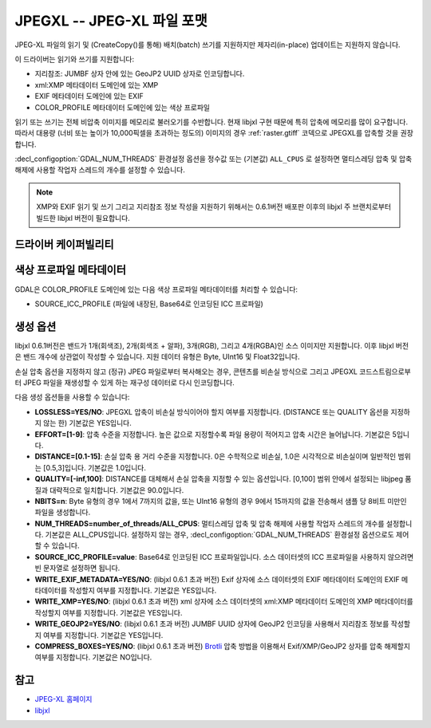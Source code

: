 .. _raster.jpegxl:

================================================================================
JPEGXL -- JPEG-XL 파일 포맷
================================================================================

.. versionadded:: 3.6

.. shortname:: JPEGXL

.. build_dependencies:: libjxl

JPEG-XL 파일의 읽기 및 (CreateCopy()를 통해) 배치(batch) 쓰기를 지원하지만 제자리(in-place) 업데이트는 지원하지 않습니다.

이 드라이버는 읽기와 쓰기를 지원합니다:

-  지리참조: JUMBF 상자 안에 있는 GeoJP2 UUID 상자로 인코딩합니다.
-  xml:XMP 메타데이터 도메인에 있는 XMP
-  EXIF 메타데이터 도메인에 있는 EXIF
-  COLOR_PROFILE 메타데이터 도메인에 있는 색상 프로파일

읽기 또는 쓰기는 전체 비압축 이미지를 메모리로 불러오기를 수반합니다. 현재 libjxl 구현 때문에 특히 압축에 메모리를 많이 요구합니다. 따라서 대용량 (너비 또는 높이가 10,000픽셀을 초과하는 정도의) 이미지의 경우 :ref:`raster.gtiff` 코덱으로 JPEGXL를 압축할 것을 권장합니다.

:decl_configoption:`GDAL_NUM_THREADS` 환경설정 옵션을 정수값 또는 (기본값) ``ALL_CPUS`` 로 설정하면 멀티스레딩 압축 및 압축 해제에 사용할 작업자 스레드의 개수를 설정할 수 있습니다.

.. note::

   XMP와 EXIF 읽기 및 쓰기 그리고 지리참조 정보 작성을 지원하기 위해서는 0.6.1버전 배포판 이후의 libjxl 주 브랜치로부터 빌드한 libjxl 버전이 필요합니다.

드라이버 케이퍼빌리티
---------------------

.. supports_createcopy::

.. supports_georeferencing::

.. supports_virtualio::

색상 프로파일 메타데이터
------------------------

GDAL은 COLOR_PROFILE 도메인에 있는 다음 색상 프로파일 메타데이터를 처리할 수 있습니다:

-  SOURCE_ICC_PROFILE (파일에 내장된, Base64로 인코딩된 ICC 프로파일)

생성 옵션
---------

libjxl 0.6.1버전은 밴드가 1개(회색조), 2개(회색조 + 알파), 3개(RGB), 그리고 4개(RGBA)인 소스 이미지만 지원합니다. 이후 libjxl 버전은 밴드 개수에 상관없이 작성할 수 있습니다. 지원 데이터 유형은 Byte, UInt16 및 Float32입니다.

손실 압축 옵션을 지정하지 않고 (정규) JPEG 파일로부터 복사해오는 경우, 콘텐츠를 비손실 방식으로 그리고 JPEGXL 코드스트림으로부터 JPEG 파일을 재생성할 수 있게 하는 재구성 데이터로 다시 인코딩합니다.

다음 생성 옵션들을 사용할 수 있습니다:

-  **LOSSLESS=YES/NO**:
   JPEGXL 압축이 비손실 방식이어야 할지 여부를 지정합니다.
   (DISTANCE 또는 QUALITY 옵션을 지정하지 않는 한) 기본값은 YES입니다.

-  **EFFORT=[1-9]**:
   압축 수준을 지정합니다. 높은 값으로 지정할수록 파일 용량이 적어지고 압축 시간은 늘어납니다. 기본값은 5입니다.

-  **DISTANCE=[0.1-15]**:
   손실 압축 용 거리 수준을 지정합니다. 0은 수학적으로 비손실, 1.0은 시각적으로 비손실이며 일반적인 범위는 [0.5,3]입니다. 기본값은 1.0입니다.

-  **QUALITY=[-inf,100]**:
   DISTANCE를 대체해서 손실 압축을 지정할 수 있는 옵션입니다. [0,100] 범위 안에서 설정되는 libjpeg 품질과 대략적으로 일치합니다. 기본값은 90.0입니다.

-  **NBITS=n**:
   Byte 유형의 경우 1에서 7까지의 값을, 또는 UInt16 유형의 경우 9에서 15까지의 값을 전송해서 샘플 당 8비트 미만인 파일을 생성합니다.

-  **NUM_THREADS=number_of_threads/ALL_CPUS**:
   멀티스레딩 압축 및 압축 해제에 사용할 작업자 스레드의 개수를 설정합니다. 기본값은 ALL_CPUS입니다.
   설정하지 않는 경우, :decl_configoption:`GDAL_NUM_THREADS` 환경설정 옵션으로도 제어할 수 있습니다.

-  **SOURCE_ICC_PROFILE=value**:
   Base64로 인코딩된 ICC 프로파일입니다. 소스 데이터셋의 ICC 프로파일을 사용하지 않으려면 빈 문자열로 설정하면 됩니다.

-  **WRITE_EXIF_METADATA=YES/NO**: (libjxl 0.6.1 초과 버전)
   Exif 상자에 소스 데이터셋의 EXIF 메타데이터 도메인의 EXIF 메타데이터를 작성할지 여부를 지정합니다. 기본값은 YES입니다.

-  **WRITE_XMP=YES/NO**: (libjxl 0.6.1 초과 버전)
   xml 상자에 소스 데이터셋의 xml:XMP 메타데이터 도메인의 XMP 메타데이터를 작성할지 여부를 지정합니다. 기본값은 YES입니다.

-  **WRITE_GEOJP2=YES/NO**: (libjxl 0.6.1 초과 버전)
   JUMBF UUID 상자에 GeoJP2 인코딩을 사용해서 지리참조 정보를 작성할지 여부를 지정합니다. 기본값은 YES입니다.

-  **COMPRESS_BOXES=YES/NO**: (libjxl 0.6.1 초과 버전)
   `Brotli <https://github.com/google/brotli>`_ 압축 방법을 이용해서 Exif/XMP/GeoJP2 상자를 압축 해제할지 여부를 지정합니다. 기본값은 NO입니다.

참고
----

-  `JPEG-XL 홈페이지 <https://jpeg.org/jpegxl/>`_
-  `libjxl <https://github.com/libjxl/libjxl/>`_

